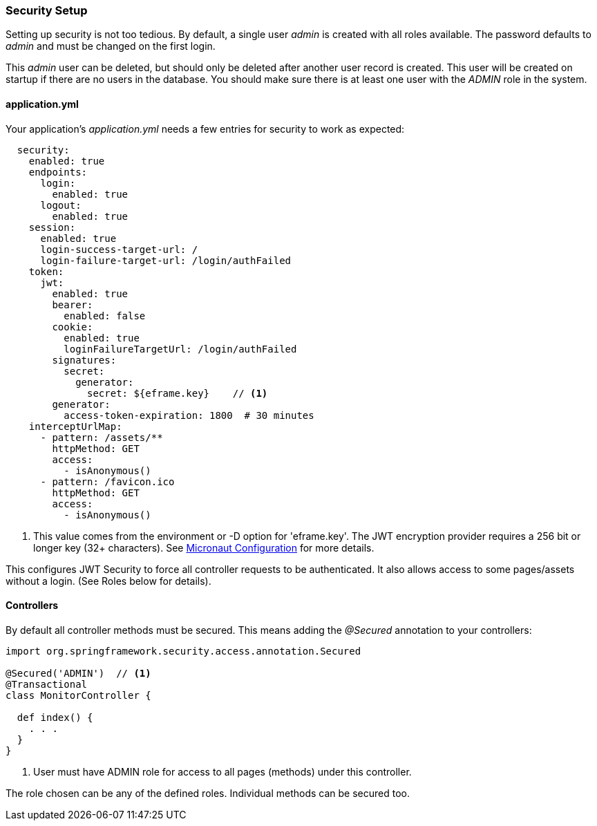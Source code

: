 
=== Security Setup

Setting up security is not too tedious.  By default, a single user _admin_ is created with all
roles available.   The password defaults to _admin_ and must be changed on the first login.

This _admin_ user can be deleted, but should only be deleted after another user record is created.
This user will be created on startup if there are no users in the database.
You should make sure there is at least one user with the _ADMIN_ role in the system.

==== application.yml

Your application's _application.yml_ needs a few entries for security to work as expected:

[source,yaml]
----
  security:
    enabled: true
    endpoints:
      login:
        enabled: true
      logout:
        enabled: true
    session:
      enabled: true
      login-success-target-url: /
      login-failure-target-url: /login/authFailed
    token:
      jwt:
        enabled: true
        bearer:
          enabled: false
        cookie:
          enabled: true
          loginFailureTargetUrl: /login/authFailed
        signatures:
          secret:
            generator:
              secret: ${eframe.key}    // <.>
        generator:
          access-token-expiration: 1800  # 30 minutes
    interceptUrlMap:
      - pattern: /assets/**
        httpMethod: GET
        access:
          - isAnonymous()
      - pattern: /favicon.ico
        httpMethod: GET
        access:
          - isAnonymous()

----
<.> This value comes from the environment or -D option for 'eframe.key'.  The JWT encryption
    provider requires a 256 bit or longer key (32+ characters).
    See https://docs.micronaut.io/latest/guide/index.html#_included_propertysource_loaders[Micronaut Configuration]
    for more details.

This configures JWT Security to force all controller requests to be authenticated.
It also allows access to some pages/assets without a login.
(See Roles below for details).

==== Controllers

By default all controller methods must be secured.  This means adding the _@Secured_
annotation to your controllers:

[source,groovy]
----
import org.springframework.security.access.annotation.Secured

@Secured('ADMIN')  // <1>
@Transactional
class MonitorController {

  def index() {
    . . .
  }
}
----
<1> User must have ADMIN role for access to all pages (methods) under this controller.

The role chosen can be any of the defined roles.  Individual methods can be secured too.

